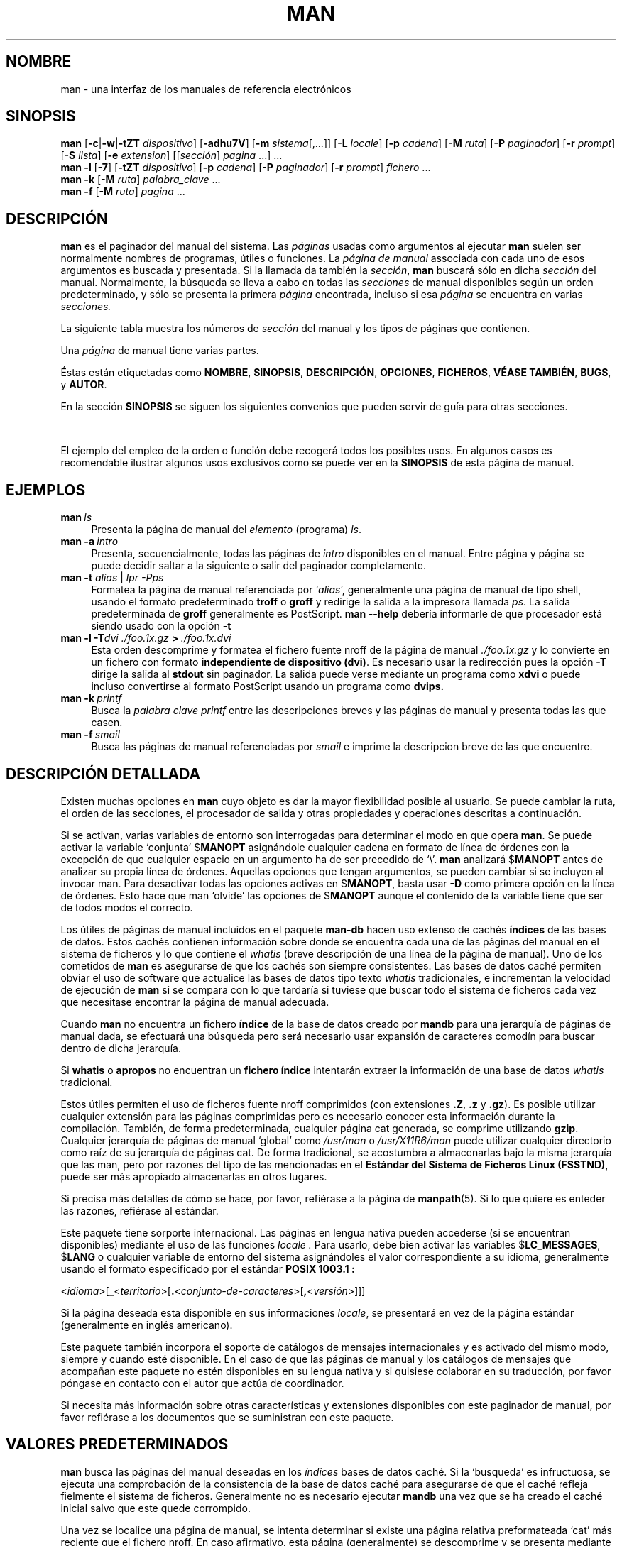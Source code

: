 '\" t
.\" ** The above line should force tbl to be a preprocessor **
.\" Man page for man
.\"
.\" Copyright (C), 1994, 1995, Graeme W. Wilford. (Wilf.)
.\"
.\" You may distribute under the terms of the GNU General Public
.\" License as specified in the file COPYING that comes with the
.\" man-db distribution.
.\"
.\" Sat Oct 29 13:09:31 GMT 1994  Wilf. (G.Wilford@ee.surrey.ac.uk) 
.\" 
.TH MAN 1 "2013-06-27" "2.6.5" "Útiles de Páginas de Manual"
.SH NOMBRE
man \- una interfaz de los manuales de referencia electrónicos
.SH SINOPSIS
.\" The general command line
.B man 
.RB [\| \-c \||\| \-w \||\| \-tZT 
.IR dispositivo \|]
.RB [\| \-adhu7V \|]
.RB [\| \-m
.IR sistema \|[\|,.\|.\|.\|]\|]
.RB [\| \-L 
.IR locale \|]
.RB [\| \-p 
.IR cadena \|] 
.RB [\| \-M 
.IR ruta \|] 
.RB [\| \-P 
.IR paginador \|] 
.RB [\| \-r
.IR prompt \|] 
.RB [\| \-S
.IR lista \|] 
.RB [\| \-e
.IR extension \|] 
.RI [\|[\| sección \|]
.IR pagina \ .\|.\|.\|]\ .\|.\|.
.\" The --local command line
.br
.B man 
.B \-l
.RB [\| \-7 \|]
.RB [\| \-tZT
.IR dispositivo \|]
.RB [\| \-p
.IR cadena \|]
.RB [\| \-P
.IR paginador \|]
.RB [\| \-r
.IR prompt \|]
.I fichero
\&.\|.\|.
.\" The apropos command line
.br
.B man 
.B \-k
.RB [\| \-M
.IR ruta \|]
.I palabra_clave
\&.\|.\|.
.\" The whatis command line
.br
.B man 
.B \-f
.RB [\| \-M
.IR ruta \|]
.I pagina
\&.\|.\|.
.SH DESCRIPCIÓN
.B man
es el paginador del manual del sistema. Las 
.I páginas
usadas como argumentos al ejecutar 
.B man
suelen ser normalmente nombres de programas, útiles o funciones. 
La 
.I página de manual
associada con cada uno de esos argumentos es buscada y presentada. 
Si la llamada da también la
.IR sección ,
.B man
buscará sólo en dicha
.I sección
del manual.
Normalmente, la búsqueda se lleva a cabo en todas las
.IR secciones
de manual disponibles según un orden predeterminado, y sólo se 
presenta la primera
.I página
encontrada, incluso si esa
.I página
se encuentra en varias
.IR secciones.

La siguiente tabla muestra los números de 
.I sección
del manual y los tipos de páginas que contienen.

.TS
tab (@);
l lx.
1@T{
Programas ejecutables y guiones del intérprete de órdenes
T}
2@T{
Llamadas del sistema (funciones servidas por el núcleo)
T}
3@T{
Llamadas de la biblioteca (funciones contenidas en las
bibliotecas del sistema)
T}
4@T{
Ficheros especiales (se encuentran generalmente en \fI/dev\fR)
T}
5@T{
Formato de ficheros y convenios p.ej. \I/etc/passwd\fR
T}
6@T{
Juegos
T}
7@T{
Paquetes de macros y convenios p.ej. \fBman\fR(7), \fBgroff\fR(7).
T}
8@T{
Órdenes de admistración del sistema (generalmente solo son para root)
T}
9@T{
Rutinas del núcleo [\|No es estándar\|]
T}
n@T{
nuevo [\|obsoleto\|]
T}
l@T{
local [\|obsoleto\|]
T}
p@T{
público [\|obsoleto\|]
T}
o@T{
viejo [\|obsoleto\|]
T}
.TE

Una 
.I página
de manual tiene varias partes.

Éstas están etiquetadas como 
.BR NOMBRE ,
.BR SINOPSIS ,
.BR DESCRIPCIÓN ,
.BR OPCIONES ,
.BR FICHEROS ,
.BR "VÉASE TAMBIÉN" ,
.BR BUGS ,
y
.BR AUTOR .

En la sección 
.B SINOPSIS
se siguen los siguientes convenios que pueden servir de guía para otras
secciones.

.TS
tab (@);
l lx.
\fBtexto en negrita\fR@T{
debe teclear esto exactamente.
T}
\fItexto en cursiva\fR@T{
reemplace esto por el argumento apropiado.
T}
[\|\fB\-abc\fR\|]@T{
uno o todos los argumentos entre corchetes son opcionales.
T}
\fB\-a\|\fR|\|\fB\-b\fR@T{
las opciones separadas por | no pueden usarse conjuntamente.
T}
\fIargumento\fB .\|.\|.\fR@T{
\fIargumento\fR es repetible.
T}
[\|\fIexpresión\fR\|]\fB .\|.\|.\fR@T{
\fRla \fIexpresión\fR\ entre corchetes completa es repetible.
T}
.TE

El ejemplo del empleo de la orden o función debe recogerá
todos los posibles usos. En algunos casos es recomendable ilustrar 
algunos usos exclusivos como se puede ver en la
.B SINOPSIS
de esta página de manual.
.SH EJEMPLOS
.TP \w'man\ 'u
.BI man \ ls 
Presenta la página de manual del
.I elemento
(programa)
.IR ls .
.TP
.BI man\ \-a \ intro
Presenta, secuencialmente, todas las páginas de 
.I intro 
disponibles en el manual. Entre página y página se puede decidir saltar a
la siguiente o salir del paginador completamente.

.TP
\fBman \-t \fIalias \fR|\fI lpr -Pps
Formatea la página de manual referenciada por 
.RI ` alias ',
generalmente una página de manual de tipo shell, usando el formato
predeterminado
.B troff
o
.B groff
y redirige la salida a la impresora llamada
.IR ps .
La salida predeterminada de 
.B groff
generalmente es PostScript. 
.B man \-\-help
debería informarle de que procesador está siendo usado con la opción
.B \-t
.  
.TP
.BI man\ \-l\ \-T dvi\ ./foo.1x.gz \ >\  ./foo.1x.dvi
Esta orden descomprime y formatea el fichero fuente nroff de la página
de manual 
.I ./foo.1x.gz 
y lo convierte en un fichero con formato
.BR "independiente de dispositivo (dvi)" .
Es necesario usar la redirección pues la opción 
.B \-T
dirige la salida al
.B stdout
sin paginador. La salida puede verse mediante un programa como 
.B xdvi 
o puede incluso convertirse al formato PostScript usando un programa como
.BR dvips.
.TP
.BI man\ \-k \ printf
Busca la 
.I palabra clave
.IR printf
entre las descripciones breves y las páginas de manual y presenta todas las
que casen.
.TP
.BI man\ \-f \ smail
Busca las páginas de manual referenciadas por
.I smail
e imprime la descripcion breve de las que encuentre.
.SH DESCRIPCIÓN DETALLADA
Existen muchas opciones en 
.B man
cuyo objeto es dar la mayor flexibilidad posible al usuario. Se puede cambiar
la ruta, el orden de las secciones, el procesador de salida y otras
propiedades y operaciones descritas a continuación.

Si se activan, varias variables de entorno son interrogadas para determinar
el modo en que opera 
.BR man . 
Se puede activar la variable `conjunta'
.RB $ MANOPT
asignándole cualquier cadena en formato de línea de órdenes con la excepción 
de que cualquier espacio en un argumento ha de ser precedido de `\\'.
.B man 
analizará 
.RB $ MANOPT
antes de analizar su propia línea de órdenes. Aquellas opciones que tengan
argumentos, se pueden cambiar si se incluyen al invocar man.
Para desactivar todas las opciones activas en 
.RB $ MANOPT , 
basta usar 
.B \-D
como primera opción en la línea de órdenes. Esto hace que man `olvide' las
opciones de 
.RB $ MANOPT
aunque el contenido de la variable tiene que ser de todos modos el correcto.

Los útiles de páginas de manual incluidos en el paquete
.B man-db 
hacen uso extenso de cachés 
.B índices
de las bases de datos. Estos cachés contienen información sobre donde
se encuentra cada una de las páginas del manual en el sistema de
ficheros y lo que contiene el 
.I whatis
(breve descripción de una línea de la página de manual). Uno de los
cometidos de 
.B man
es asegurarse de que los cachés son siempre consistentes.
Las bases de datos caché permiten obviar el uso de software que
actualice las bases de datos tipo texto
.I whatis
tradicionales, e incrementan la velocidad de ejecución de
.B man 
si se compara con lo que tardaría si tuviese que buscar todo el
sistema de ficheros cada vez que necesitase encontrar la página de
manual adecuada.

Cuando
.B man
no encuentra un fichero
.B índice
de la base de datos creado por
.B mandb
para una jerarquía de páginas de manual dada, se efectuará una búsqueda pero
será necesario usar expansión de caracteres comodín para buscar dentro de
dicha jerarquía.

Si
.B whatis
o
.B apropos
no encuentran un 
.B fichero índice
intentarán extraer la información de una base de datos 
.I whatis 
tradicional.
.\"`User' manual page hierarchies will have 
.\".B index
.\"caches created `on the fly'.

Estos útiles permiten el uso de ficheros fuente nroff comprimidos
(con extensiones
.BR .Z ", " .z " y " .gz ).
Es posible utilizar cualquier extensión para las páginas comprimidas pero
es necesario conocer esta información durante la compilación.
También, de forma predeterminada, cualquier página cat generada, se
comprime utilizando 
.BR gzip .
Cualquier jerarquía de páginas de manual `global' como
.I /usr/man
o
.I /usr/X11R6/man
puede utilizar cualquier directorio como raíz de su jerarquía de páginas
cat. De forma tradicional, se acostumbra a almacenarlas bajo la
misma jerarquía que las man, pero por razones del tipo de las mencionadas 
en el 
.BR "Estándar del Sistema de Ficheros Linux (FSSTND)" ,
puede ser más apropiado almacenarlas en otros lugares.

Si precisa más detalles de cómo se hace, por favor, refiérase a la
página de
.BR manpath (5).
Si lo que quiere es enteder las razones, refiérase al estándar.

Este paquete tiene sorporte internacional. Las páginas en lengua nativa
pueden accederse (si se encuentran disponibles) mediante el
uso de las funciones
.I locale .
Para usarlo, debe bien activar las variables
.RB $ LC_MESSAGES , 
.RB $ LANG
o cualquier variable de entorno del sistema asignándoles el valor
correspondiente a su idioma, 
generalmente usando el formato especificado por el estándar
.B POSIX 1003.1 :

.\"
.\" Need a \c to make sure we don't get a space where we don't want one
.\"
.RI < idioma >[\|\c
.B _\c 
.RI < territorio >\|[\|\c
.B .\c
.RI < conjunto-de-caracteres >\|[\|\c
.B ,\c
.RI < versión >\|]\|]\|]

Si la página deseada esta disponible en sus informaciones
.IR locale ,
se presentará en vez de la página estándar (generalmente en inglés
americano).

Este paquete también incorpora el soporte de catálogos de mensajes
internacionales y es activado del mismo modo, siempre y cuando esté
disponible. 
En el caso de que las páginas de manual y los catálogos de mensajes que
acompañan este paquete no estén disponibles en su lengua nativa y si
quisiese colaborar en su traducción, por favor póngase en contacto
con el autor que actúa de coordinador.

Si necesita más información sobre otras características y extensiones 
disponibles con este paginador de manual, por favor refiérase a los documentos
que se suministran con este paquete.

.SH "VALORES PREDETERMINADOS"
.B man
busca las páginas del manual deseadas en los
.I índices
bases de datos caché. Si la `busqueda' es infructuosa, se ejecuta una
comprobación de la consistencia de la base de datos caché 
para asegurarse de que el caché refleja fielmente el sistema de ficheros.
Generalmente no es necesario ejecutar
.B mandb
una vez que se ha creado el caché inicial salvo que este quede corrompido.

Una vez se localice una página de manual, se intenta determinar si existe una
página relativa preformateada `cat' más reciente que el fichero nroff.
En caso afirmativo, esta página (generalmente) se descomprime y se 
presenta mediante el paginador. Este paginador puede bien especificarse de 
uno de los diversos modos o bien se usará el predeterminado (ver opción 
.B \-P
para más detalles).
Si no existe página cat, o si es más antigua que el fichero nroff, éste último
es filtrado y presentando de forma inmediata.

Si se puede generar un fichero cat (existe un directorio cat relativo y tiene
los permisos apropiados), 
.B man
comprimirá y almacenará el fichero en segundo plano.

Los filtros son descifrados de diversos modos. Primeramente, se intenta usar
el valor de la opción de la línea de órdenes
.B \-p
o el contenido de la variable de entorno
.RB $ MANROFFSEQ .
Si no se ha usado 
.B \-p 
ni tampoco se ha activado la variable de entorno, la primera línea del fichero
en formato nroff es analizada en busca de una cadena de preprocesador. Para que
esta línea contenga una cadena de preprocesador válida, su aspecto debe
asemejarse a 

.B '\e" 
.RB < cadena >  

donde 
.B cadena
puede ser cualquier combinación letras descritas para la opción 
.B \-p
más abajo.

Si ninguno de los métodos anteriores proporciona información de filtrado, se
usa el conjunto predeterminado.

Se genera una tubería compuesta por los filtros y el formateador primario
.RB ( nroff 
o 
.RB [ tg ] roff 
con
.BR \-t )
y se ejecuta.
Alternativamente, si existe en la raiz del árbol man, un programa
ejecutable
.I mandb_nfmt 
(o 
.I mandb_tfmt
con
.BR \-t ) 
será éste el que se ejecute. Los argumentos que recibirá son la página de
manual fuente, la cadena de preprocesador y, de forma opcional el dispositivo
que se especifique mediante el argumento
.B \-T .
.\" ********************************************************************
.SH OPCIONES
La duplicación de opciones sin argumento tanto en la línea de órdenes, en 
.RB $ MANOPT ,
o en ámbos, no tiene ningún efecto dañino. Para aquellas opciones que
requieren un argumento, cada duplicado sobreescribe el valor anterior
del argumento.
.TP
.B \-l, \-\-local-file
Activa el modo `local'. Formatéa e imprime las páginas de manual locales en
vez de buscarlas entre la colección de manuales del sistema.
Cada página de manual argumento se supone fichero fuente en formato
nroff.
.\" Compressed nroff source files with a supported compression.
.\" extension will be decompressed by man prior to being displaying via the
.\" usual filters. 
No se genera un fichero cat.
Si se añade '\-' a la lista de argumentos, se toma la entrada del stdin.
.TP
.BI \-L\  locales ,\ \-\-locale= locales
.B man
normalmente determina su estado de locales actual mediante una llamada a la
función de la biblioteca C
.BR setlocale (3)
que interroga varias variables de entorno, entre otras  
.RB $ LC_MESSAGES
y
.RB $ LANG .
Para sobreescribir temporalmente el valor determinado, puede usar esta opción
y suplir la cadena de
.I locales
directamente a
.BR man . 
Es necesario notar que el cambio no tendrá lugar hasta que comience la
búsqueda propiamente dicha.
Salidas como el mensaje de ayuda siempre aparecen según los locales
determinados inicialmente.
.TP
.B \-D, \-\-default
Esta opción se usa generalmente la primera y restaura el comportamiento de
.B man
al modo predeterminado. Se usa para restaurar las opciones modificadas
mediante 
.RB $ MANOPT .
Cualquier opción que siga a
.B \-D
producirá el efecto usual.
.TP
.BI \-M\  ruta ,\ \-\-manpath= ruta
Especifica una ruta de manual alternativa. De forma predeterminada, 
.B man 
utiliza código derivado de 
.B manpath
para determinar la ruta de búsqueda. Esta opción sobreescribe el valor de
la variable de entorno
.RB $ MANPATH
y hace que la opción 
.B \-m
sea ignorada. 
.TP
.BI \-P\  paginador ,\ \-\-pager= paginador
Especifica que paginador de salida se ha de usar. De forma predeterminada,
.B man 
usa
.BR less -s .
Esta opción sobreescribe el valor de la variable de entorno
.RB $ PAGER
y no se puede usar a la vez que 
.B \-f
o 
.BR \-k .
.TP
.BI \-r\  prompt ,\ \-\-prompt= prompt
Si se usa una versión reciente del paginador
.B less ,
.B man
intentará fijar el prompt y alguna de sus opciones de forma inteligente.
El prompt predeterminado será

.B \ Página de Manual\c
.IB \ nombre ( sección )\c 
.BI \ línea \ x

donde 
.I nombre 
denota el nombre de la página de manual,
.I sección
denota la sección en la que se ha encontrado dicha página y
.IR x ,
el renglón actual.
.\"The default options are
.\".BR \-six8 .
Esto se consigue usando la variable de entorno
.RB $ LESS .
.\"The actual default will depend on your chosen 
.\".BR locale .  

Si se suministra una cadena mediante la opción
.B \-r
se sobreescribe este comportamiento predeterminado.
.\"You may need to do this if your
.\"version of 
.\".B less
.\"rejects the default options or if you prefer a different prompt.
La cadena puede contener el texto
.B $MAN_PN
que se convertirá en el nombre de la página de manual presentada y su sección
rodeada de `(' y `)'. Así, la cadena que produce el comportamiento
predeterminado se podría expresar como

.B \e\ Página\e\ de\e\Manual\e\ \e$MAN_PN\e\ ?ltlínea\e\ %lt?L/%L.:
.br
.B byte\e\ %bB?s/%s..?\e\ (END):?pB\ %pB\e\e%..

La cadena se presenta en dos líneas para facilitar su lectura sólamente.
Para entender su significado por favor vea la página de manual de
.BR less (1) .
La cadena de prompt es evaluada primero por la shell. Todas las dobles comillas
comillas invertidas y barras invertidas del prompt deben ser precedidas de
`\\'. Si se termina la cadena de prompt con `\e$', se podrán añadir 
posteriormente más opciones de less.
De forma predeterminada
.B man
usa las opciones
.B \-ix8 .
.TP
.B \-7, \-\-ascii
Si está viendo una página de manual en código 
.IR ascii (7) 
puro o en una terminal o emulador de terminal de 7 bits,
algunos caracteres puede que no se impriman correctamente si usa el
descriptor de dispositivo
.IR latin1 (7)
con 
.B GNU 
.BR nroff . 
Esta opción permite que las páginas en puro
.I ascii 
puedan ser presentadas en
.I ascii 
en un dispositivo
.I latin1 .
No traducira ningún texto en
.I latin1 . 
La siguiente tabla explica las traducciones que se realizan.

.ie c \[shc] \
.  ds soft-hyphen \[shc]
.el \
.  ds soft-hyphen \(hy
.TS
tab (@);
l c c c.
Descripción@Octal@latin1@ascii
_
guión de continuación@255@\*[soft-hyphen]@-
marcador (punto medio)@267@\(bu@o
acento agudo@264@\(aa@'
signo de multiplicar@327@\(mu@x
.TE

Si la columna de 
.I latin1
se imprime correctamente, su terminal puede ser usada con el conjunto
.I latin1
de caracteres y esta opción no es necesaria.
Si las columnas 
.I latin1
y
.I ascii 
son idénticas, está leyendo la página usando esta opción o bien 
.B man 
no ha formateado la página usando la descripción de dispositivo
.I latin1 .
Si la columna 
.I latin1 
no existe o está mal impresa, es posible que necesite esta opción.

Esta opción es ignorada cuando se usa a la vez que 
.BR \-t , 
.B \-T
o
.B \-Z
y puede ser completamente inútil si el 
.B nroff
usado es distinto del de
.BR GNU .
.TP
.BI \-S\  lista ,\ \-\-sections= lista
Lista es un compendio de secciones separadas por "dos puntos" que determina
el orden en el que se consultan las secciones del manual. Esta opción 
sobreescribe el valor de la variable de entorno
.RB $ MANSECT .
.TP
.B \-a, \-\-all
Por defecto, 
.B man 
termina después de presentar la página de manual que considera más apropiada
de entre las encontradas. Si usa esta opción, forzará a 
.B man 
a presentar todas las páginas de manual cuyos nombres respondan a los 
criterios de la búsqueda.
.TP 
.B \-c, \-\-catman
Esta opción no es de uso general y debería ser usada únicamente por el
programa 
.B catman .
.TP
.B \-d, \-\-debug
En vez de presentar páginas de manual, imprime información de depurado.
.TP
.BI \-e\  sub-extensión ,\ \-\-extension= sub-extensión
Algunos sistemas como por ejemplo el paquete
.B Tcl
incorporan grandes paquetes de páginas de manual a la jerarquía principal.
Para evitar tener dos páginas con un mismo nombre como por ejemplo
.BR exit (3),
las páginas de 
.B Tcl 
han sido por lo general asignadas a la sección
.BR l .
Esta solución es desafortunada y actualmente es posible poner las páginas en
la sección correcta y asignarles una `extensión' específica, en este caso,
.BR exit (3tcl).
En condiciones normales,
.B man
preferirá presentar
.BR exit (3)
a
.BR exit (3tcl).
Para solventar esta situación y evitar tener que saber a que sección pertenece
la páguina requerida, es posible darle a 
.B man 
una extensión
.I sub-extension
indicando a que paquete tiene que pertenecer dicha página. Así con el ejemplo
anterior, basta suministrar la opción
.B \-e\ tcl
a
.B man
para que se restrinja la búsqueda a páginas que tengan 
.BR *tcl
como extensión.
.TP
.B \-f, \-\-whatis
Es equivalente a 
.BR whatis .
Presenta una breve descripción tomada de la página de manual cuando ésta está
disponible. Véase
.BR whatis (1)
para más detalles.
.TP
.B \-h, \-\-help
Imprime un mensaje de ayuda y termina.
.TP
.B \-k, \-\-apropos
Es equivalente a 
.BR apropos .
Realiza una busqueda de palabras clave entre las descripciones breves de las
páginas de manual y presenta las páginas identificadas. Véase
.BR apropos (1)
para más detalles.
.\"
.\" Due to the rather silly limit of 6 args per request in some `native'
.\" *roff compilers, we have do the following to get the two-line
.\" hanging tag on one line. .PP to begin a new paragraph, then the 
.\" tag, then .RS (start relative indent), the text, finally .RE 
.\" (end relative indent).
.\"
.PP
.B \-m 
.I sistema\c 
.RB \|[\|,.\|.\|.\|]\| ,
.BI \-\-systems= sistema\c 
\|[\|,.\|.\|.\|]
.RS
Si este sistema tiene acceso a las páginas de manual de otro sistema
operativo, se puede activar su búsqueda mediante esta opción.
Para buscar en las páginas de NuevoSO, use la opción 
.B \-m
.BR NuevoSO .
El
.I sistema
especificado puede ser una lista de
nombres de sistemas operativos separada por comas.
Para incluir el sistema operativo nativo en la búsqueda basta incluir
.B man 
como nombre de sistema en la lista de argumentos.

El valor de esta opción sobreescribe el contenido de la variable
del entorno
.RB $ SYSTEM.
.RE
.TP
.BI \-p\  cadena ,\ \-\-preprocessor= cadena
Especifica la secuencia de preprocesadores a ejecutar antes de
.B nroff 
o 
.BR troff / groff .
No todas las instalaciones tienen el conjunto completo de preprocesadores.
Algunos de los preprocesadores y de las letras usadas para designarlos son:
.BR eqn " (" e ), 
.BR grap " (" g ),  
.BR pic " (" p ),
.BR tbl " (" t ),
.BR vgrind " (" v ),
.BR refer " (" r ).
El valor de esta opción sobreescribe al contenido de la variable
del entorno
.RB $ MANROFFSEQ .
.B zsoelim
es ejecutado siempre en primer lugar.
.TP
.B \-u, \-\-update
Los cachés de los
.B índices
de las bases de datos son acutalizados `sobre la marcha', es decir, no es
necesario que 
.B mandb
se ejecute periódicamente para mantener la consistencia. Si la página que 
busca no se encuentra en los cachés o si se emplea la opción
.B \-a ,
.B man
automáticamente comprobará la consistencia de los directorios para asegurar
que los cachés son una representación fiel del sistema de ficheros.
Para forzar una comprobación de consistencia de los `inodos' anterior a la
búsqueda, use la opción 
.BR \-u .
.TP
.B \-t, \-\-troff
Usa
.I groff -mandoc 
para formatear las páginas de manual y escribirlas en el stdout.
Esta opción es innecesaria en conjunción con 
.B \-T
o
.BR \-Z .
.PP
.BI \-T\  dispositivo ,\ \-\-troff-device 
.RI [\| =dispositivo \|]
.RS
Esta opción permite cambiar la salida generada por
.B groff 
(o incluso la de
.BR troff ) 
de forma que sea más apropiada para un dispositivo diferente del 
predeterminado.
Implica la opción
.BR \-t .
Posibles ejemplos (incluidos en Groff-1.17) son, 
.BR dvi ", " latin1 ", " ps ", " utf8 ,
.BR X75 " y " X100 .
.RE
.TP
.B \-Z, \-\-ditroff
.B groff 
ejecuta 
.B troff 
y usa un post-procesador para generar la salida apropiada para el dispositivo
seleccionado. Si
.I groff -mandoc 
es 
.BR groff , 
esta opción se pasa a 
.B groff 
evitando el uso de un post-procesador.
Implica la opción
.BR \-t .
.TP
.B \-w, \-\-where, \-\-location
En vez de imprimir las páginas de manual, sólo imprime el/los lugar(es) en los
que se encuentran los ficheros que serían formateados o impresos. Si se trata
de un fichero cat, se imprime también la situación del fichero fuente nroff.
.TP
.B \-V, \-\-version
Imprime la versión y el autor.
.SH "ESTADO DE SALIDA"
.TP
.B 0
La ejecución del programa ha terminado con éxito.
.TP
.B 1
Error de uso, sintaxis o del fichero de configuración.
.TP
.B 2
Error operacional.
.TP
.B 3
Un proceso hijo ha terminado con estatus no-nulo.
.TP
.B 16
Al menos una de las/los páginas/ficheros/palabras clave no existe o no ha
producido ninguna identificación positiva.
.SH ENTORNO
.\".TP \w'MANROFFSEQ\ \ 'u
.TP
.B MANPATH
Si se activa
.RB $ MANPATH ,
su valor determina cual es la ruta de búsqueda para las páginas del manual.
.TP
.B MANROFFSEQ
Si se activa
.RB $ MANROFFSEQ ,
su valor determina el conjunto de preprocesadores que filtran cada página de
manual. La lista predeterminada de preprocesadores depende del sistema.
.TP
.B MANSECT
Si se activa
.RB $ MANSECT ,
su valor es una lista de secciones delimitadas por "dos puntos" que permite
determinar qué secciones de manual se usan en la búsqueda y en qué orden.
.TP
.B PAGER
Si se activa
.RB $ PAGER ,
su valor determina el nombre del programa usado para presentar la página de
manual. El sistema, de forma predeterminada, usará
.B less -s .
.TP 
.B SYSTEM
Si se activa
.RB $ SYSTEM ,
tiene el mismo efecto que la opción
.B \-m "cadena"
donde cadena es el contenido de la variable
.RB $ SYSTEM .
.TP 
.B MANOPT
Si se activa
.RB $ MANOPT ,
se analiza antes que la línea de órdenes de 
.B man ,
suponiéndose que el formato es similar. Como quiera que todas las demás
variables de entorno específicas de
.B man
pueden expresarse como argumentos de la línea de órdenes y pueden por tanto
ser incluidas en 
.RB $ MANOPT ,
se espera que se vuelvan obsoletas.
N.B.: Todos los espacios que formen parte del argumento de una opción deben
ir precedidos de `\'.

.TP
.BR LANG , " LC_MESSAGES"
Dependiendo del sistema y la implementación, una o ambas 
.RB $ LANG
y
.RB $ LC_MESSAGES
son usadas para determinar los mensajes locales que se van a usar.
.B man
imprime los mensajes en dichos locales (si están disponibles). Veáse
.BR setlocale (3)
para más detalles.
.SH FICHEROS
.TP
.I /etc/man_db.conf
fichero de configuración de man-db.
.TP
.I /usr/man
Una jerarquía global de páginas de manual
.TP
.I /usr/man/index.(bt|db|dir|pag)
Caché de 
.I índice
de base de datos global tradicional.
.TP
.I /var/catman/index.(bt|db|dir|pag)
Caché del
.I Índice 
de base de datos alternativo o conforme al FSSTND.
.TP
.I /usr/man/mandb_nfmt
Ejemplo de un guión opcional 
.B nroff 
de formateo por jerarquía.
.TP
.I /usr/man/mandb_tfmt
Ejemplo de un guión opcional 
.RB [ tg ] roff
de formateo por jerarquía para usar con
.BR \-t .
.SH "VÉASE TAMBIÉN"
.BR mandb (8), 
.BR manpath (1),
.BR manpath (5),
.BR apropos (1), 
.BR whatis (1),
.BR catman (8), 
.BR less (1),
.BR nroff (1),
.BR troff (1),
.BR groff (1), 
.BR zsoelim (1), 
.BR setlocale (3),
.BR man (7),
.BR ascii (7),
.BR latin1 (7),
.BR FSSTND .
.SH HISTORIA
1990, 1991 \- Escrito originalmente por John W. Eaton (jwe@che.utexas.edu).

23 de Diciembre de 1992: Rik Faith (faith@cs.unc.edu) subsanó unos errores 
mediante las correcciones proporcionadas por Willem Kasdorp 
(wkasdo@nikhefk.nikef.nl).

30 de Abril de 1994 - 23 de Febrero de 2000: Wilf. 
(G.Wilford@ee.surrey.ac.uk) ha ido desarrollando y manteniendo este paquete con la ayuda de algunas personas con gran dedicación.

Traducción realizada por Luis F. González (luisgh@cogs.susx.ac.uk)
